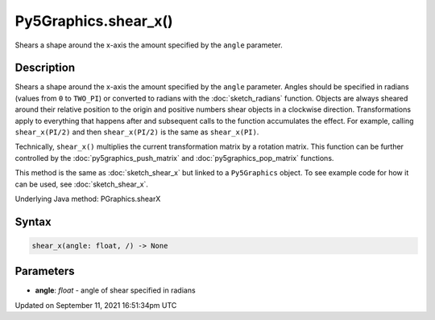 Py5Graphics.shear_x()
=====================

Shears a shape around the x-axis the amount specified by the ``angle`` parameter.

Description
-----------

Shears a shape around the x-axis the amount specified by the ``angle`` parameter. Angles should be specified in radians (values from ``0`` to ``TWO_PI``) or converted to radians with the :doc:`sketch_radians` function. Objects are always sheared around their relative position to the origin and positive numbers shear objects in a clockwise direction. Transformations apply to everything that happens after and subsequent calls to the function accumulates the effect. For example, calling ``shear_x(PI/2)`` and then ``shear_x(PI/2)`` is the same as ``shear_x(PI)``.
 
Technically, ``shear_x()`` multiplies the current transformation matrix by a rotation matrix. This function can be further controlled by the :doc:`py5graphics_push_matrix` and :doc:`py5graphics_pop_matrix` functions.

This method is the same as :doc:`sketch_shear_x` but linked to a ``Py5Graphics`` object. To see example code for how it can be used, see :doc:`sketch_shear_x`.

Underlying Java method: PGraphics.shearX

Syntax
------

.. code:: python

    shear_x(angle: float, /) -> None

Parameters
----------

* **angle**: `float` - angle of shear specified in radians


Updated on September 11, 2021 16:51:34pm UTC

